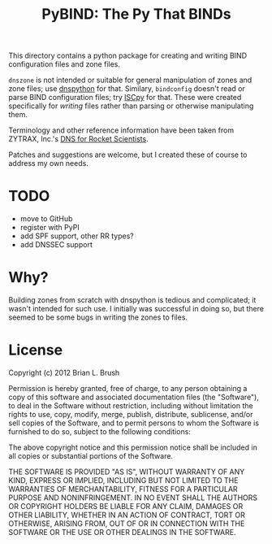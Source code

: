 #+TITLE: PyBIND: The Py That BINDs
This directory contains a python package for creating and writing BIND configuration files and zone files.

=dnszone= is not intended or suitable for general manipulation of zones and zone files; use [[http://www.dnspython.org/][dnspython]] for that. Similary, =bindconfig= doesn't read or parse BIND configuration files; try [[https://code.google.com/p/iscpy/][ISCpy]] for that. These were created specifically for /writing/ files rather than parsing or otherwise manipulating them.

Terminology and other reference information have been taken from ZYTRAX, Inc.'s [[http://www.zytrax.com/books/dns][DNS for Rocket Scientists]].

Patches and suggestions are welcome, but I created these of course to address my own needs.

* TODO
  - move to GitHub
  - register with PyPI
  - add SPF support, other RR types?
  - add DNSSEC support

* Why?
Building zones from scratch with dnspython is tedious and complicated; it wasn't intended for such use. I initially was successful in doing so, but there seemed to be some bugs in writing the zones to files.

* License

Copyright (c) 2012 Brian L. Brush

Permission is hereby granted, free of charge, to any person obtaining a copy of this software and associated documentation files (the "Software"), to deal in the Software without restriction, including without limitation the rights to use, copy, modify, merge, publish, distribute, sublicense, and/or sell copies of the Software, and to permit persons to whom the Software is furnished to do so, subject to the following conditions:

The above copyright notice and this permission notice shall be included in all copies or substantial portions of the Software.

THE SOFTWARE IS PROVIDED "AS IS", WITHOUT WARRANTY OF ANY KIND, EXPRESS OR IMPLIED, INCLUDING BUT NOT LIMITED TO THE WARRANTIES OF MERCHANTABILITY, FITNESS FOR A PARTICULAR PURPOSE AND NONINFRINGEMENT. IN NO EVENT SHALL THE AUTHORS OR COPYRIGHT HOLDERS BE LIABLE FOR ANY CLAIM, DAMAGES OR OTHER LIABILITY, WHETHER IN AN ACTION OF CONTRACT, TORT OR OTHERWISE, ARISING FROM, OUT OF OR IN CONNECTION WITH THE SOFTWARE OR THE USE OR OTHER DEALINGS IN THE SOFTWARE.
